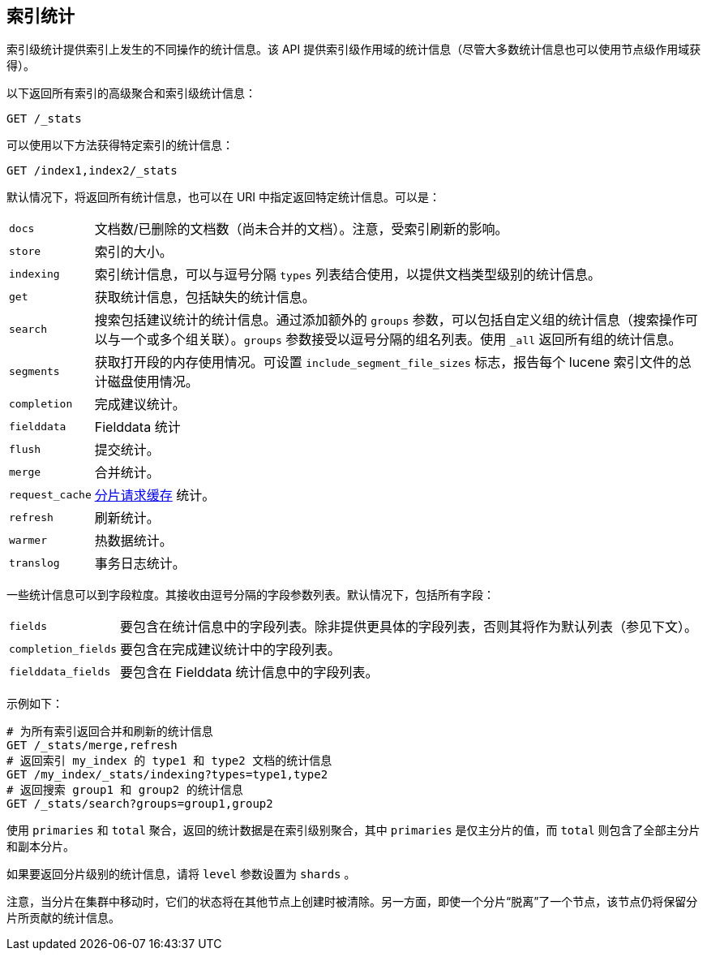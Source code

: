 [[indices-stats]]
== 索引统计

索引级统计提供索引上发生的不同操作的统计信息。该 API 提供索引级作用域的统计信息（尽管大多数统计信息也可以使用节点级作用域获得）。

以下返回所有索引的高级聚合和索引级统计信息：

[source,js]
--------------------------------------------------
GET /_stats
--------------------------------------------------
// CONSOLE

可以使用以下方法获得特定索引的统计信息：

[source,js]
--------------------------------------------------
GET /index1,index2/_stats
--------------------------------------------------
// CONSOLE
// TEST[s/^/PUT index1\nPUT index2\n/]

默认情况下，将返回所有统计信息，也可以在 URI 中指定返回特定统计信息。可以是：

[horizontal]
`docs`:: 		文档数/已删除的文档数（尚未合并的文档）。注意，受索引刷新的影响。

`store`:: 		索引的大小。

`indexing`:: 	索引统计信息，可以与逗号分隔 `types` 列表结合使用，以提供文档类型级别的统计信息。

`get`:: 		获取统计信息，包括缺失的统计信息。

`search`:: 		搜索包括建议统计的统计信息。通过添加额外的 `groups` 参数，可以包括自定义组的统计信息（搜索操作可以与一个或多个组关联）。`groups`  参数接受以逗号分隔的组名列表。使用 `_all` 返回所有组的统计信息。

`segments`::    获取打开段的内存使用情况。可设置 `include_segment_file_sizes` 标志，报告每个 lucene 索引文件的总计磁盘使用情况。

`completion`::  完成建议统计。
`fielddata`::   Fielddata 统计
`flush`::       提交统计。
`merge`::       合并统计。
`request_cache`:: <<shard-request-cache,分片请求缓存>> 统计。
`refresh`::     刷新统计。
`warmer`::      热数据统计。
`translog`::    事务日志统计。

一些统计信息可以到字段粒度。其接收由逗号分隔的字段参数列表。默认情况下，包括所有字段：

[horizontal]
`fields`::

    要包含在统计信息中的字段列表。除非提供更具体的字段列表，否则其将作为默认列表（参见下文）。

`completion_fields`::

    要包含在完成建议统计中的字段列表。

`fielddata_fields`::

    要包含在 Fielddata 统计信息中的字段列表。


示例如下：

[source,js]
--------------------------------------------------
# 为所有索引返回合并和刷新的统计信息
GET /_stats/merge,refresh
# 返回索引 my_index 的 type1 和 type2 文档的统计信息
GET /my_index/_stats/indexing?types=type1,type2
# 返回搜索 group1 和 group2 的统计信息
GET /_stats/search?groups=group1,group2
--------------------------------------------------
// CONSOLE
// TEST[s/^/PUT my_index\n/]

使用 `primaries` 和 `total` 聚合，返回的统计数据是在索引级别聚合，其中 `primaries` 是仅主分片的值，而 `total` 则包含了全部主分片和副本分片。

如果要返回分片级别的统计信息，请将 `level` 参数设置为 `shards` 。

注意，当分片在集群中移动时，它们的状态将在其他节点上创建时被清除。另一方面，即使一个分片“脱离”了一个节点，该节点仍将保留分片所贡献的统计信息。

